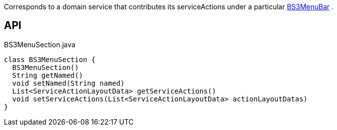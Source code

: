 :Notice: Licensed to the Apache Software Foundation (ASF) under one or more contributor license agreements. See the NOTICE file distributed with this work for additional information regarding copyright ownership. The ASF licenses this file to you under the Apache License, Version 2.0 (the "License"); you may not use this file except in compliance with the License. You may obtain a copy of the License at. http://www.apache.org/licenses/LICENSE-2.0 . Unless required by applicable law or agreed to in writing, software distributed under the License is distributed on an "AS IS" BASIS, WITHOUT WARRANTIES OR  CONDITIONS OF ANY KIND, either express or implied. See the License for the specific language governing permissions and limitations under the License.

Corresponds to a domain service that contributes its serviceActions under a particular xref:system:generated:index/applib/layout/menubars/bootstrap3/BS3MenuBar.adoc[BS3MenuBar] .

== API

[source,java]
.BS3MenuSection.java
----
class BS3MenuSection {
  BS3MenuSection()
  String getNamed()
  void setNamed(String named)
  List<ServiceActionLayoutData> getServiceActions()
  void setServiceActions(List<ServiceActionLayoutData> actionLayoutDatas)
}
----

